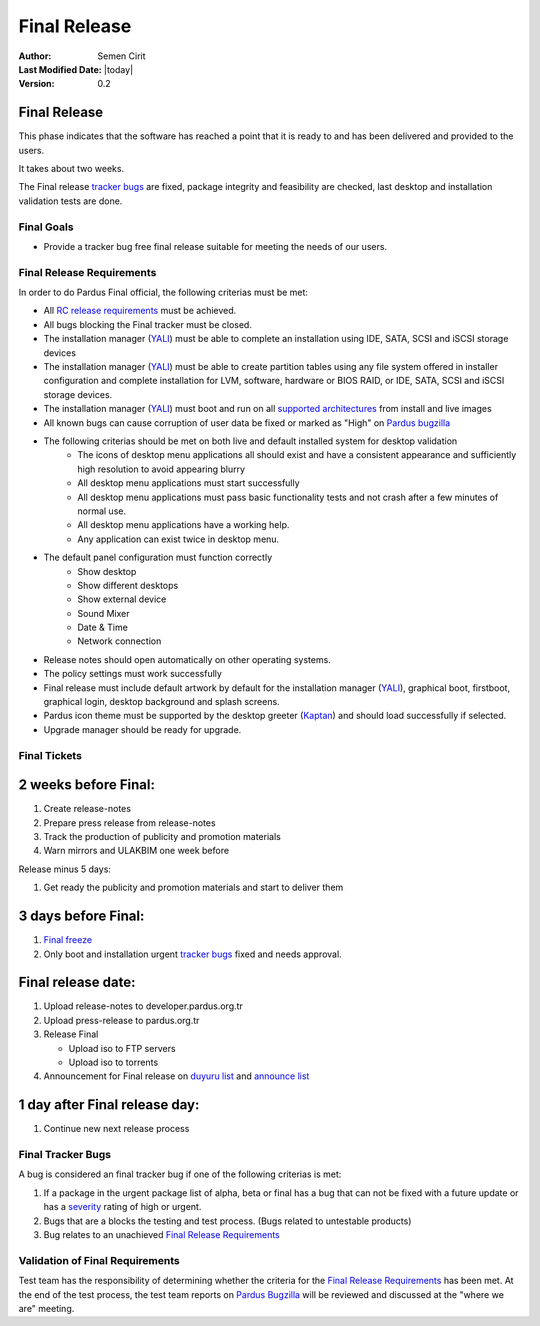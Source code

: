 .. _final-release:

Final Release
=============

:Author: Semen Cirit
:Last Modified Date: |today|
:Version: 0.2

Final Release
-------------

This phase indicates that the software has reached a point that it is ready to and
has been delivered and provided to the users.

It takes about two weeks.

The Final release `tracker bugs`_ are fixed, package integrity and feasibility
are checked, last desktop and installation validation tests are done.

Final Goals
^^^^^^^^^^^

* Provide a tracker bug free final release suitable for meeting the needs of our users.

Final Release Requirements
^^^^^^^^^^^^^^^^^^^^^^^^^^

In order to do Pardus Final official, the following criterias must be met:

* All `RC release requirements`_ must be achieved.
* All bugs blocking the Final tracker must be closed.
* The installation manager (YALI_) must be able to complete an installation using IDE, SATA, SCSI and iSCSI storage devices
* The installation manager (YALI_) must be able to create partition tables using any file system offered in installer configuration and complete installation for LVM, software, hardware or BIOS RAID, or  IDE, SATA, SCSI and iSCSI storage devices.
* The installation manager (YALI_) must boot and run on all `supported architectures`_ from install and live images
* All known bugs can cause corruption of user data be fixed or marked as "High" on `Pardus bugzilla`_
* The following criterias should be met on both live and default installed system for desktop validation
    - The icons of desktop menu applications all should exist and have a consistent appearance and sufficiently high resolution to avoid appearing blurry
    - All desktop menu applications must start successfully
    - All desktop menu applications must pass basic functionality tests and not crash after a few minutes of normal use.
    - All desktop menu applications have a working help.
    - Any application can exist twice in desktop menu.
* The default panel configuration must function correctly
    - Show desktop
    - Show different desktops
    - Show external device
    - Sound Mixer
    - Date & Time
    - Network connection
* Release notes should open automatically on other operating systems.
* The policy settings must work successfully
* Final release must include default artwork by default for the installation manager (YALI_), graphical boot, firstboot, graphical login, desktop background and splash screens.
* Pardus icon theme must be supported by the desktop greeter (Kaptan_) and should load successfully if selected.
* Upgrade manager should be ready for upgrade.

Final Tickets
^^^^^^^^^^^^^
2 weeks before Final:
---------------------

#. Create release-notes
#. Prepare press release from release-notes
#. Track the production of publicity and promotion materials
#. Warn mirrors and ULAKBIM one week before

Release minus 5 days:

#. Get ready the publicity and promotion materials and start to deliver them

3 days before Final:
--------------------

#. `Final freeze`_
#. Only boot and installation urgent `tracker bugs`_ fixed and needs approval.

Final release date:
-------------------

#. Upload release-notes to developer.pardus.org.tr
#. Upload press-release to pardus.org.tr
#. Release Final

   * Upload iso to FTP servers
   * Upload iso to torrents

#. Announcement for Final release on `duyuru list`_ and `announce list`_

1 day after Final release day:
------------------------------

#. Continue new next release process

Final Tracker Bugs
^^^^^^^^^^^^^^^^^^

A bug is considered an final tracker bug if one of the following criterias is met:

#. If a package in the urgent package list of alpha, beta or final has a bug that can not be fixed with a future update or has a severity_ rating of high or urgent.
#. Bugs that are a blocks the testing and test process. (Bugs related to untestable products)
#. Bug relates to an unachieved `Final Release Requirements`_

Validation of Final Requirements
^^^^^^^^^^^^^^^^^^^^^^^^^^^^^^^^

Test team has the responsibility of determining whether the criteria for the
`Final Release Requirements`_ has been met. At the end of the test process,
the test team reports on `Pardus Bugzilla`_ will be reviewed and discussed
at the "where we are" meeting.

.. _RC release requirements: http://developer.pardus.org.tr/guides/releasing/official_releases/release_candidate_phase.html#rc-release-requirements
.. _YALI: http://developer.pardus.org.tr/projects/yali/index.html
.. _Kaptan: http://developer.pardus.org.tr/projects/kaptan/index.html
.. _Pardus bugzilla: http://bugs.pardus.org.tr/
.. _supported architectures: http://developer.pardus.org.tr/guides/packaging/packaging_guidelines.html#architecture-support
.. _urgent package list: http://svn.pardus.org.tr/uludag/trunk/scripts/find-urgent-packages
.. _EOL: http://developer.pardus.org.tr/guides/releasing/end_of_life.html
.. _severity: http://developer.pardus.org.tr/guides/bugtracking/howto_bug_triage.html#bug-importance
.. _tracker bugs: http://developer.pardus.org.tr/guides/bugtracking/tracker_bug_process.html
.. _duyuru list: http://lists.pardus.org.tr/mailman/listinfo/duyuru
.. _announce list: http://lists.pardus.org.tr/mailman/listinfo/pardus-announce
.. _Final freeze: http://developer.pardus.org.tr/guides/releasing/freezes/final_freeze.html

